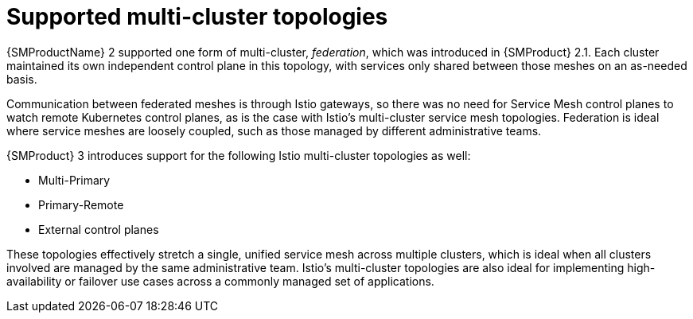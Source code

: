 // Module included in the following assemblies:
//
// * service-mesh-docs-main/about/ossm-migrating-assembly.adoc

//Start of an overall Migrating section.
//Section is most likely to be reworked/restructured with OSSM 2 to OSSM 3 migration guides for GA. Unknown how many migration guides there are at this time (11/11/2024). It would be beneficial to be able to link from differences to the relevent migration guide so that users A) understand the change, esp significant changes like new operator, installing tracing and Kiali separately, gateways, etc.

:_mod-docs-content-type: CONCEPT
[id="ossm-migrating-read-me-supported-multi-cluster-topologies_{context}"]
= Supported multi-cluster topologies

{SMProductName} 2 supported one form of multi-cluster, _federation_, which was introduced in {SMProduct} 2.1. Each cluster maintained its own independent control plane in this topology, with services only shared between those meshes on an as-needed basis.

Communication between federated meshes is through Istio gateways, so there was no need for Service Mesh control planes to watch remote Kubernetes control planes, as is the case with Istio's multi-cluster service mesh topologies. Federation is ideal where service meshes are loosely coupled, such as those managed by different administrative teams.

{SMProduct} 3 introduces support for the following Istio multi-cluster topologies as well:

* Multi-Primary
* Primary-Remote
* External control planes

These topologies effectively stretch a single, unified service mesh across multiple clusters, which is ideal when all clusters involved are managed by the same administrative team. Istio's multi-cluster topologies are also ideal for implementing high-availability or failover use cases across a commonly managed set of applications.

//Note that this section may need to be updated when federation is supported in OSSM 3. As of 11/12/2024: federation topology is not supported in OSSM 3.